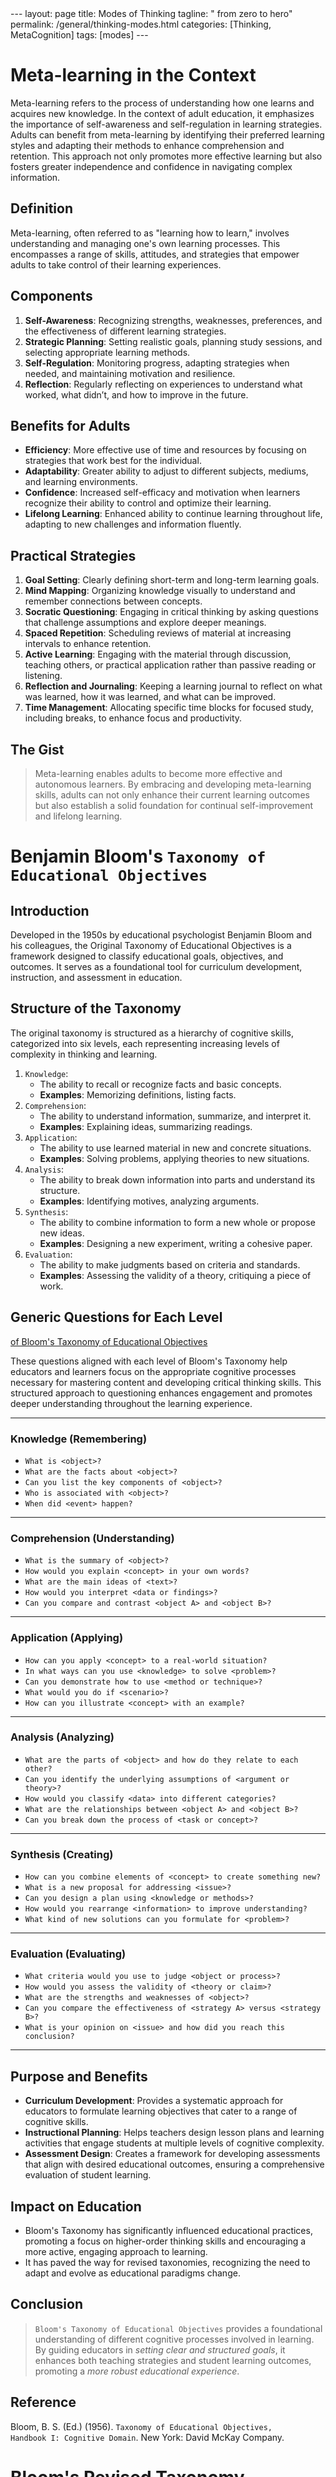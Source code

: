 #+BEGIN_EXPORT html
---
layout: page
title: Modes of Thinking
tagline: " from zero to hero"
permalink: /general/thinking-modes.html
categories: [Thinking, MetaCognition]
tags: [modes]
---
#+END_EXPORT
#+STARTUP: showall indent
#+OPTIONS: tags:nil num:nil \n:nil @:t ::t |:t ^:{} _:{} *:t
#+PROPERTY: vizier-thread-id thread_xZ6URnekeimU2YN1MRBPJgsB
#+PROPERTY: vizier-assistant-id asst_vYEhUEz8sl5ZCMLF37QWQfKa
#+TOC: headlines 3

* Meta-learning in the Context

Meta-learning refers to the process of understanding how one learns
and acquires new knowledge. In the context of adult education, it
emphasizes the importance of self-awareness and self-regulation in
learning strategies. Adults can benefit from meta-learning by
identifying their preferred learning styles and adapting their methods
to enhance comprehension and retention. This approach not only
promotes more effective learning but also fosters greater independence
and confidence in navigating complex information.

** Definition
Meta-learning, often referred to as "learning how to learn," involves
understanding and managing one's own learning processes. This
encompasses a range of skills, attitudes, and strategies that empower
adults to take control of their learning experiences.

** Components
1. *Self-Awareness*: Recognizing strengths, weaknesses, preferences,
   and the effectiveness of different learning strategies.
2. *Strategic Planning*: Setting realistic goals, planning study
   sessions, and selecting appropriate learning methods.
3. *Self-Regulation*: Monitoring progress, adapting strategies when
   needed, and maintaining motivation and resilience.
4. *Reflection*: Regularly reflecting on experiences to understand
   what worked, what didn’t, and how to improve in the future.

** Benefits for Adults
- *Efficiency*: More effective use of time and resources by focusing
  on strategies that work best for the individual.
- *Adaptability*: Greater ability to adjust to different subjects,
  mediums, and learning environments.
- *Confidence*: Increased self-efficacy and motivation when learners
  recognize their ability to control and optimize their learning.
- *Lifelong Learning*: Enhanced ability to continue learning
  throughout life, adapting to new challenges and information
  fluently.

** Practical Strategies
1. *Goal Setting*: Clearly defining short-term and long-term
   learning goals.
2. *Mind Mapping*: Organizing knowledge visually to understand and
   remember connections between concepts.
3. *Socratic Questioning*: Engaging in critical thinking by asking
   questions that challenge assumptions and explore deeper meanings.
4. *Spaced Repetition*: Scheduling reviews of material at increasing
   intervals to enhance retention.
5. *Active Learning*: Engaging with the material through discussion,
   teaching others, or practical application rather than passive
   reading or listening.
6. *Reflection and Journaling*: Keeping a learning journal to
   reflect on what was learned, how it was learned, and what can be
   improved.
7. *Time Management*: Allocating specific time blocks for focused
   study, including breaks, to enhance focus and productivity.

** The Gist
#+begin_quote
Meta-learning enables adults to become more effective and autonomous
learners. By embracing and developing meta-learning skills, adults can
not only enhance their current learning outcomes but also establish a
solid foundation for continual self-improvement and lifelong learning.
#+end_quote



* Benjamin Bloom's =Taxonomy of Educational Objectives=

** Introduction
Developed in the 1950s by educational psychologist Benjamin Bloom and
his colleagues, the Original Taxonomy of Educational Objectives is a
framework designed to classify educational goals, objectives, and
outcomes. It serves as a foundational tool for curriculum development,
instruction, and assessment in education.

** Structure of the Taxonomy
The original taxonomy is structured as a hierarchy of cognitive
skills, categorized into six levels, each representing increasing
levels of complexity in thinking and learning.

1. =Knowledge=:
   - The ability to recall or recognize facts and basic concepts.
   - *Examples*: Memorizing definitions, listing facts.

2. =Comprehension=:
   - The ability to understand information, summarize, and interpret it.
   - *Examples*: Explaining ideas, summarizing readings.

3. =Application=:
   - The ability to use learned material in new and concrete situations.
   - *Examples*: Solving problems, applying theories to new situations.

4. =Analysis=:
   - The ability to break down information into parts and understand
     its structure.
   - *Examples*: Identifying motives, analyzing arguments.

5. =Synthesis=:
   - The ability to combine information to form a new whole or propose
     new ideas.
   - *Examples*: Designing a new experiment, writing a cohesive paper.

6. =Evaluation=:
   - The ability to make judgments based on criteria and standards.
   - *Examples*: Assessing the validity of a theory, critiquing a
     piece of work.

** Generic Questions for Each Level

_of Bloom's Taxonomy of Educational Objectives_

These questions aligned with each level of Bloom's Taxonomy help
educators and learners focus on the appropriate cognitive processes
necessary for mastering content and developing critical thinking
skills. This structured approach to questioning enhances engagement
and promotes deeper understanding throughout the learning experience.

-----

*** Knowledge (Remembering)
   - =What is <object>?=
   - =What are the facts about <object>?=
   - =Can you list the key components of <object>?=
   - =Who is associated with <object>?=
   - =When did <event> happen?=
-----

*** Comprehension (Understanding)
   - =What is the summary of <object>?=
   - =How would you explain <concept> in your own words?=
   - =What are the main ideas of <text>?=
   - =How would you interpret <data or findings>?=
   - =Can you compare and contrast <object A> and <object B>?=
-----

*** Application (Applying)
   - =How can you apply <concept> to a real-world situation?=
   - =In what ways can you use <knowledge> to solve <problem>?=
   - =Can you demonstrate how to use <method or technique>?=
   - =What would you do if <scenario>?=
   - =How can you illustrate <concept> with an example?=
-----

*** Analysis (Analyzing)
   - =What are the parts of <object> and how do they relate to each other?=
   - =Can you identify the underlying assumptions of <argument or theory>?=
   - =How would you classify <data> into different categories?=
   - =What are the relationships between <object A> and <object B>?=
   - =Can you break down the process of <task or concept>?=
-----

*** Synthesis (Creating)
   - =How can you combine elements of <concept> to create something new?=
   - =What is a new proposal for addressing <issue>?=
   - =Can you design a plan using <knowledge or methods>?=
   - =How would you rearrange <information> to improve understanding?=
   - =What kind of new solutions can you formulate for <problem>?=
-----

*** Evaluation (Evaluating)
   - =What criteria would you use to judge <object or process>?=
   - =How would you assess the validity of <theory or claim>?=
   - =What are the strengths and weaknesses of <object>?=
   - =Can you compare the effectiveness of <strategy A> versus <strategy B>?=
   - =What is your opinion on <issue> and how did you reach this conclusion?=
  -----
  
** Purpose and Benefits
- *Curriculum Development*: Provides a systematic approach for
  educators to formulate learning objectives that cater to a range of
  cognitive skills.
- *Instructional Planning*: Helps teachers design lesson plans and
  learning activities that engage students at multiple levels of
  cognitive complexity.
- *Assessment Design*: Creates a framework for developing
  assessments that align with desired educational outcomes, ensuring a
  comprehensive evaluation of student learning.

** Impact on Education
- Bloom's Taxonomy has significantly influenced educational practices,
  promoting a focus on higher-order thinking skills and encouraging a
  more active, engaging approach to learning.
- It has paved the way for revised taxonomies, recognizing the need to
  adapt and evolve as educational paradigms change.

** Conclusion
#+begin_quote
~Bloom's Taxonomy of Educational Objectives~ provides a foundational
understanding of different cognitive processes involved in
learning. By guiding educators in /setting clear and structured
goals/, it enhances both teaching strategies and student learning
outcomes, promoting a /more robust educational experience/.
#+end_quote

** Reference
Bloom, B. S. (Ed.) (1956). =Taxonomy of Educational Objectives,
Handbook I: Cognitive Domain=. New York: David McKay Company.
#+end_src


* Bloom's Revised Taxonomy

=Bloom's Revised Taxonomy= is an update to the original taxonomy of
educational objectives created by Benjamin Bloom and colleagues
in 1956. The revised version, developed by a group of cognitive
psychologists, curriculum theorists, instructional researchers, and
testing and assessment specialists, was published in 2001. It provides
a more dynamic framework for classifying educational goals,
objectives, and standards, focusing on the development of cognitive
skills and critical thinking.

** Key Components

*** Knowledge Dimensions
   - =Factual Knowledge=: Basic elements that students must know to be
     acquainted with a discipline.
   - =Conceptual Knowledge=: Understanding interrelationships among
     the basic elements within a larger structure.
   - =Procedural Knowledge=: Knowing how to do something, methods of
     inquiry, criteria for using skills, algorithms, techniques, and
     methods.
   - =Metacognitive Knowledge=: Awareness and understanding of one's
     own thought processes.

*** Cognitive Process Dimensions
   - =Remembering=: Retrieving relevant knowledge from long-term memory.
     - *Examples*: Recognizing, recalling.
   - =Understanding=: Constructing meaning from instructional
     messages, including oral, written, and graphic communication.
     - *Examples*: Interpreting, exemplifying, classifying,
       summarizing, inferring, comparing, explaining.
   - =Applying=: Carrying out or using a procedure in a given situation.
     - *Examples*: Executing, implementing.
   - =Analyzing=: Breaking material into its constituent parts and
     detecting how the parts relate to one another and to an overall
     structure or purpose.
     - *Examples*: Differentiating, organizing, attributing.
   - =Evaluating=: Making judgments based on criteria and standards.
     - *Examples*: Checking, critiquing.
   - =Creating=: Putting elements together to form a novel, coherent
     whole or make an original product.
     - *Examples*: Generating, planning, producing.

** Benefits of Bloom's Revised Taxonomy
- Provides a structured framework for educators to formulate
  curriculum.
- Helps in designing assessments and evaluations aligned with learning
  objectives.
- Enhances the ability to promote higher-order thinking skills among
  learners.
- Facilitates clearer communication of educational goals between
  instructors and students.

** Practical Application in Adult Learning
- *Course Design*: Use the taxonomy to design courses that progress
  from basic to complex cognitive tasks.
- *Assessment*: Create assessments that evaluate not just factual
  knowledge but also deeper understanding, application, and critical
  analysis.
- *Personal Development*: Encourage adults to set learning goals that
  move beyond memorization to higher levels of cognitive function,
  such as evaluation and creation.
- *Learning Strategies*: Integrate learning activities that address
  different cognitive processes, enabling a more comprehensive
  approach to mastering content.

** Conclusion
Bloom's Revised Taxonomy offers a valuable tool for both educators and
learners to understand and develop cognitive skills systematically. By
applying its principles, adult learners can achieve deeper, more
meaningful, and transferable understanding and skill mastery.

** Reference
Anderson, L. W. & Krathwohl, D. R. (Eds.) (2001).

/A Taxonomy for Learning, Teaching, and Assessing: A Revision of
Bloom's Taxonomy of Educational Objectives./

Boston, MA: Allyn & Bacon.


* Summary of the Paper:

#+begin_quote
"Perceived Effort as Poor Learning: The Misinterpreted-Effort
Hypothesis of How Experienced Effort and Perceived Learning Relate to
Study Strategy Choice" by Afton Kirk-Johnson and Others
#+end_quote

** Introduction
The paper by Afton Kirk-Johnson and colleagues investigates the
relationship between experienced effort in learning activities and
perceived learning outcomes. The central theme is the
"misinterpreted-effort hypothesis," which posits that individuals
often misinterpret the effort they exert during learning as an
indication of poor learning performance, leading to suboptimal study
strategy choices.

** Key Hypothesis
- The "misinterpreted-effort hypothesis" suggests that learners may
  mistakenly equate higher effort with lower levels of learning due to
  discomfort or cognitive strain, thereby influencing their selection
  of learning strategies.

** Objectives
1. To explore the relationship between perceived effort and perceived
   learning.
2. To examine how this relationship affects the choice of study
   strategies.
3. To understand the cognitive mechanisms that underlie the
   misinterpretation of learning effort.

** Methodology
- The study employed experimental designs involving various learning
  tasks.
- Participants were asked to engage in study activities and report
  their perceived effort and perceived learning.
- The research measured the impact of these perceptions on subsequent
  choices of study strategies, such as rereading versus practice
  testing.

** Findings
1. *Effort and Learning Perception*:
   - Participants often perceived higher effort as indicative of
     poorer learning, even when this was not the case.
   - The relationship between effort and perceived learning was
     influenced by task difficulty and familiarity.

2. *Study Strategy Choice*:
   - As a result of misinterpreting effort, participants were more
     likely to choose easier, less effective study strategies (e.g.,
     rereading) over more challenging, effective ones (e.g., practice
     testing).
   - This misinterpretation was found to lead to less effective
     learning outcomes in the long term.

3. *Cognitive Mechanisms*:
   - The study suggested that cognitive strain and discomfort during
     challenging tasks may be misinterpreted as failure, affecting
     motivation and strategy selection.
   - It highlighted the need to educate learners about the nature of
     productive struggle and effortful learning to correct these
     misconceptions.

** Implications
- *Educational Practice*: Educators should emphasize that effort and
  cognitive strain are not inherently negative and often correlate
  with deeper learning.
- *Learner Awareness*: Training learners to recognize the value of
  effortful processing and encouraging the use of evidence-based study
  strategies.
- *Study Strategy Design*: Development of interventions to help
  learners make better-informed decisions about their study strategies
  based on actual performance rather than perceived effort.

** The Marrow
The research underscores the importance of understanding the
subjective experience of effort in learning contexts. Addressing the
misinterpreted-effort hypothesis can lead to more effective learning
behaviors and improved educational outcomes, by helping learners
differentiate between effort and effective learning.

** Reference

Kirk-Johnson, A., et al. (Year).
-----
Perceived Effort as Poor Learning: The Misinterpreted-Effort
Hypothesis of How Experienced Effort and Perceived Learning Relate to
Study Strategy Choice.
-----
/Cognitive Psychology/


* The Essence
-----
1. *Effort Misinterpretation*:
   - Learners often /misinterpret/ high levels of effort as signs of
     ineffective learning or poor performance, despite effort
     frequently correlating with /deeper cognitive processing and
     better long-term retention/.
-----
2. *Impact on Study Strategy Choice*:
   - Misinterpreted effort leads learners to opt for easier, less
     effective study strategies such as rereading, rather than
     engaging in more effortful but /beneficial practices like
     practice testing/.
-----
3. *Perception vs. Reality*:
   - There is a disconnect between perceived effort and actual
     learning outcomes, resulting from cognitive discomfort being
     mistaken for failure.
-----
4. *Educational Interventions*:
   - Both educators and learners can benefit from being educated about
     the productive nature of cognitive effort and how it contributes
     to effective learning.
-----
5. *Strategy Awareness*:
   - Increasing awareness of evidence-based study strategies can help
     overcome misconceptions and promote more effective learning
     behaviors.
-----

* Key Takeaway

#+begin_quote
Recognizing and addressing the misconceptions around learning effort
and strategy choice can significantly enhance the effectiveness of
learning processes and outcomes.
#+end_quote


* Notes                                                            :noexport:

So, as I can comprehend, in accordion with Bloom's =Taxonomy of
Educational Objectives= the main questions

for first level is:
"What is <object>?"

for second level is:
"What is the summary of <object>?"

Extend the list of general questions for each level of complexity.


